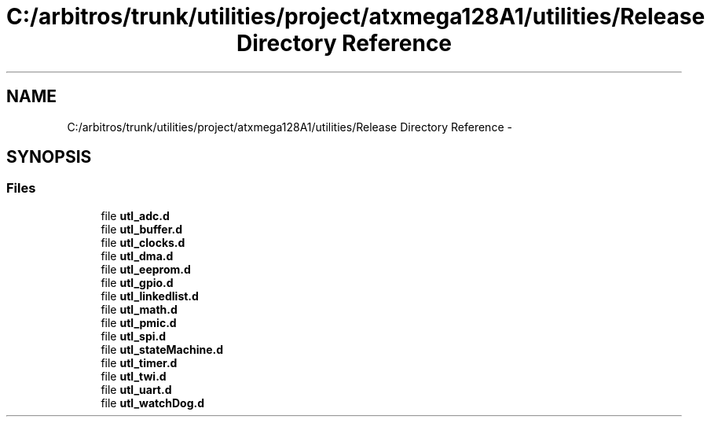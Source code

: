 .TH "C:/arbitros/trunk/utilities/project/atxmega128A1/utilities/Release Directory Reference" 3 "Sun Mar 2 2014" "My Project" \" -*- nroff -*-
.ad l
.nh
.SH NAME
C:/arbitros/trunk/utilities/project/atxmega128A1/utilities/Release Directory Reference \- 
.SH SYNOPSIS
.br
.PP
.SS "Files"

.in +1c
.ti -1c
.RI "file \fButl_adc\&.d\fP"
.br
.ti -1c
.RI "file \fButl_buffer\&.d\fP"
.br
.ti -1c
.RI "file \fButl_clocks\&.d\fP"
.br
.ti -1c
.RI "file \fButl_dma\&.d\fP"
.br
.ti -1c
.RI "file \fButl_eeprom\&.d\fP"
.br
.ti -1c
.RI "file \fButl_gpio\&.d\fP"
.br
.ti -1c
.RI "file \fButl_linkedlist\&.d\fP"
.br
.ti -1c
.RI "file \fButl_math\&.d\fP"
.br
.ti -1c
.RI "file \fButl_pmic\&.d\fP"
.br
.ti -1c
.RI "file \fButl_spi\&.d\fP"
.br
.ti -1c
.RI "file \fButl_stateMachine\&.d\fP"
.br
.ti -1c
.RI "file \fButl_timer\&.d\fP"
.br
.ti -1c
.RI "file \fButl_twi\&.d\fP"
.br
.ti -1c
.RI "file \fButl_uart\&.d\fP"
.br
.ti -1c
.RI "file \fButl_watchDog\&.d\fP"
.br
.in -1c

